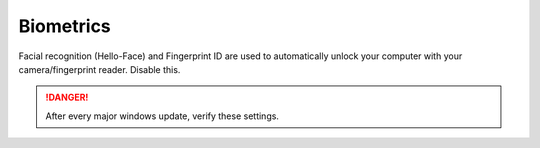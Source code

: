 .. _w10-20h2-standalone-biometrics:

Biometrics
##########
Facial recognition (Hello-Face) and Fingerprint ID are used to automatically
unlock your computer with your camera/fingerprint reader. Disable this.

.. danger::
  After every major windows update, verify these settings.

.. dropdown:: Disable Biometrics
  :color: primary
  :icon: terminal
  :animate: fade-in
  :class-container: sd-shadow-sm
  :open:

  .. dropdown:: Delete Hello-Face
    :icon: terminal
    :animate: fade-in
    :open:

    .. code-block:: powershell
      :caption: Remove facial recognition package powershell (as admin)

      Get-WindowsPackage -Online | Where PackageName -like *Hello-Face* | Remove-WindowsPackage -Online -NoRestart

  .. gpo::    Disable the use of Biometrics
    :path:    Computer Configuration -->
              Administrative Templates -->
              Windows Components -->
              Biometrics
    :value0:  ☑, {DISABLED}
    :ref:     https://www.top-password.com/blog/disable-windows-10-face-recognition-or-fingerprint-login
    :update:  2021-02-19
    :generic:
    :open:

  .. regedit:: Disable the use of Biometrics
    :path:     HKEY_LOCAL_MACHINE\SOFTWARE\Policies\Microsoft\Biometrics
    :value0:   Enabled, {DWORD}, 0
    :ref:      https://www.top-password.com/blog/disable-windows-10-face-recognition-or-fingerprint-login
    :update:   2021-02-19
    :generic:
    :open:

  .. gui::    Disable facial recognition schedule tasks
    :label:   Task Scheduler
    :nav:     ⌘ --> Task Scheduler --> Task Scheduler Library
    :path:    Microsoft --> Windows --> HelloFace --> FODCleanupTask -->
              {RMB} --> Disable
    :value0:  Name, FODCleanupTask
    :ref:     https://github.com/adolfintel/Windows10-Privacy#hello-face
    :update:  2021-02-19
    :generic:
    :open:
